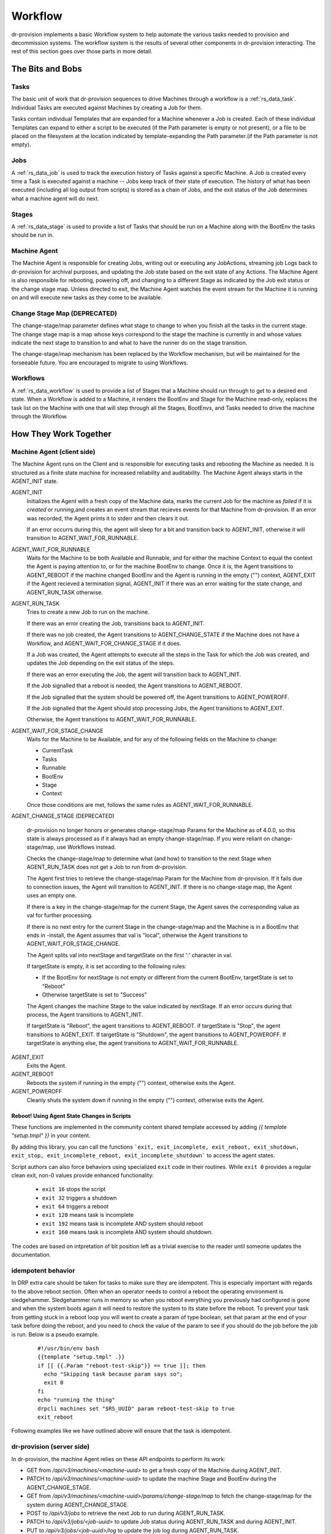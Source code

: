 .. Copyright (c) 2017 RackN Inc.
.. Licensed under the Apache License, Version 2.0 (the "License");
.. Digital Rebar Provision documentation under Digital Rebar master license
.. index::
  pair: Digital Rebar Provision; Workflow

.. _rs_workflow:

Workflow
========

dr-provision implements a basic Workflow system to help automate the
various tasks needed to provision and decommission systems.  The
workflow system is the results of several other components in
dr-provision interacting.  The rest of this section goes over those
parts in more detail.


The Bits and Bobs
^^^^^^^^^^^^^^^^^

.. _rs_workflow_tasks:

Tasks
-----

The basic unit of work that dr-provision sequences to drive Machines
through a workflow is a :ref:`rs_data_task`.  Individual Tasks are
executed against Machines by creating a Job for them.

Tasks contain individual Templates that are expanded for a Machine
whenever a Job is created.  Each of these individual Templates can
expand to either a script to be executed (if the Path parameter is
empty or not present), or a file to be placed on the filesystem at the
location indicated by template-expanding the Path parameter.(if the
Path parameter is not empty).

.. _rs_workflow_jobs:

Jobs
----

A :ref:`rs_data_job` is used to track the execution history of Tasks
against a specific Machine.  A Job is created every time a Task is
executed against a machine -- Jobs keep track of their state of
execution.  The history of what has been executed (including all log
output from scripts) is stored as a chain of Jobs, and the exit status
of the Job determines what a machine agent will do next.

.. _rs_workflow_stages:

Stages
------

A :ref:`rs_data_stage` is used to provide a list of Tasks that should
be run on a Machine along with the BootEnv the tasks should be run in.

.. _rs_workflow_mc_agent:

Machine Agent
-------------

The Machine Agent is responsible for creating Jobs, writing out or
executing any JobActions, streaming job Logs back to dr-provision for
archival purposes, and updating the Job state based on the exit state
of any Actions.  The Machine Agent is also responsible for rebooting,
powering off, and changing to a different Stage as indicated by the
Job exit status or the change stage map.  Unless directed to exit, the
Machine Agent watches the event stream for the Machine it is running
on and will execute new tasks as they come to be available.

Change Stage Map (DEPRECATED)
-----------------------------

The change-stage/map parameter defines what stage to change to when
you finish all the tasks in the current stage.  The change stage map
is a map whose keys correspond to the stage the machine is currently
in and whose values indicate the next stage to transition to and what
to have the runner do on the stage transition.

The change-stage/map mechanism has been replaced by the Workflow
mechanism, but will be maintained for the forseeable future.  You are
encouraged to migrate to using Workflows.

.. _rs_workflows:

Workflows
---------

A :ref:`rs_data_workflow` is used to provide a list of Stages that a
Machine should run through to get to a desired end state.  When a
Workflow is added to a Machine, it renders the BootEnv and Stage for
the Machine read-only, replaces the task list on the Machine with one
that will step through all the Stages, BootEnvs, and Tasks needed to
drive the machine through the Workflow.

How They Work Together
^^^^^^^^^^^^^^^^^^^^^^

.. _rs_workflow_agent:

Machine Agent (client side)
---------------------------

The Machine Agent runs on the Client and is responsible for executing
tasks and rebooting the Machine as needed. It is structured as a
finite state machine for increased reliability and auditability.  The
Machine Agent always starts in the AGENT_INIT state.


AGENT_INIT
  Initializes the Agent with a fresh copy of the Machine
  data, marks the current Job for the machine as `failed` if it is
  `created` or `running`,and creates an event stream that recieves
  events for that Machine from dr-provision.  If an error was recorded,
  the Agent prints it to stderr and then clears it out.

  If an error occurrs during this, the agent will sleep for a bit and
  transition back to AGENT_INIT, otherwise it will transition to
  AGENT_WAIT_FOR_RUNNABLE.

AGENT_WAIT_FOR_RUNNABLE
  Waits for the Machine to be both Available and Runnable, and for
  either the machine Context to equal the context the Agent is paying
  attention to, or for the machine BootEnv to change.
  Once it is, the Agent transitions to AGENT_REBOOT if the machine
  changed BootEnv and the Agent is running in the empty ("")
  context, AGENT_EXIT if the Agent recieved a termination signal,
  AGENT_INIT if there was an error waiting for the
  state change, and AGENT_RUN_TASK otherwise.

AGENT_RUN_TASK
  Tries to create a new Job to run on the machine.

  If there was an error creating the Job, transitions back to
  AGENT_INIT.

  If there was no job created, the Agent transitions to
  AGENT_CHANGE_STATE if the Machine does not have a Workflow, and
  AGENT_WAIT_FOR_CHANGE_STAGE if it does.

  If a Job was created, the Agent attempts to execute all the steps in
  the Task for which the Job was created, and updates the Job
  depending on the exit status of the steps.

  If there was an error executing the Job, the agent will transition
  back to AGENT_INIT.

  If the Job signalled that a reboot is needed, the Agent transitions
  to AGENT_REBOOT.

  If the Job signalled that the system should be powered off, the
  Agent transitions to AGENT_POWEROFF.

  If the Job signalled that the Agent should stop processing Jobs, the
  Agent transitions to AGENT_EXIT.

  Otherwise, the Agent transitions to AGENT_WAIT_FOR_RUNNABLE.

AGENT_WAIT_FOR_STAGE_CHANGE
  Waits for the Machine to be Available,
  and for any of the following fields on the Machine to change:

  - CurrentTask
  - Tasks
  - Runnable
  - BootEnv
  - Stage
  - Context

  Once those conditions are met, follows the same rules as
  AGENT_WAIT_FOR_RUNNABLE.

AGENT_CHANGE_STAGE (DEPRECATED)

  dr-provision no longer honors or generates change-stage/map
  Params for the Machine as of 4.0.0, so this state is always processed
  as if it always had an empty change-stage/map.  If you were reliant on
  change-stage/map, use Workflows instead.

  Checks the change-stage/map to determine what
  (and how) to transition to the next Stage when AGENT_RUN_TASK does
  not get a Job to run from dr-provision.

  The Agent first tries to retrieve the change-stage/map Param for the
  Machine from dr-provision.  If it fails due to connection issues,
  the Agent will transition to AGENT_INIT.  If there is no
  change-stage map, the Agent uses an empty one.

  If there is a key in the change-stage/map for the current Stage, the
  Agent saves the corresponding value as val for further processing.

  If there is no next entry for the current Stage in the
  change-stage/map and the Machine is in a BootEnv that ends in
  -install, the Agent assumes that val is "local", otherwise the Agent
  transitions to AGENT_WAIT_FOR_STAGE_CHANGE.

  The Agent splits val into nextStage and targetState on the first ':'
  character in val.

  If targetState is empty, it is set according to the following rules:

  - If the BootEnv for nextStage is not empty or different from the
    current BootEnv, targetState is set to "Reboot"

  - Otherwise targetState is set to "Success"

  The Agent changes the machine Stage to the value indicated by
  nextStage.  If an error occurs during that process, the Agent
  transitions to AGENT_INIT.

  If targetState is "Reboot", the agent transitions to AGENT_REBOOT.
  if targetState is "Stop", the agent transitions to AGENT_EXIT.
  If targetState is "Shutdown", the agent transitions to AGENT_POWEROFF.
  If targetState is anything else, the agent transitions to AGENT_WAIT_FOR_RUNNABLE.

AGENT_EXIT
  Exits the Agent.

AGENT_REBOOT
  Reboots the system if running in the empty ("") context, otherwise
  exits the Agent.

AGENT_POWEROFF
  Cleanly shuts the system down if running in the empty ("") context,
  otherwise exits the Agent.

.. _rs_workflow_reboot:

Reboot! Using Agent State Changes in Scripts
~~~~~~~~~~~~~~~~~~~~~~~~~~~~~~~~~~~~~~~~~~~~~

These functions are implemented in the community content shared
template accessed by adding `{{ template "setup.tmpl" }}` in your
content.

By adding this library, you can call the functions ```exit,
exit_incomplete, exit_reboot, exit_shutdown, exit_stop,
exit_incomplete_reboot, exit_incomplete_shutdown``` to access the
agent states.

Script authors can also force behaviors using specialized ``exit``
code in their routines. While ``exit 0`` provides a regular clean
exit, non-0 values provide enhanced functionality:

  * ``exit 16`` stops the script
  * ``exit 32`` triggers a shutdown
  * ``exit 64`` triggers a reboot
  * ``exit 128`` means task is incomplete
  * ``exit 192`` means task is incomplete AND system should reboot
  * ``exit 160`` means task is incomplete AND system should shutdown.

The codes are based on intpretation of bit position left as a trivial
exercise to the reader until someone updates the documentation.

.. _rs_workflow_idempotent:

idempotent behavior
-------------------

In DRP extra care should be taken for tasks to make sure they are idempotent.
This is especially important with regards to the above reboot section. Often
when an operator needs to control a reboot the operating environment is
sledgehammer. Sledgehammer runs in memory so when you reboot everything you
previously had configured is gone and when the system boots again it will need
to restore the system to its state before the reboot. To prevent your task
from getting stuck in a reboot loop you will want to create a param of type
boolean, set that param at the end of your task before doing the reboot, and
you need to check the value of the param to see if you should do the job before
the job is run. Below is a pseudo example.

  ::

      #!/usr/bin/env bash
      {{template "setup.tmpl" .}}
      if [[ {{.Param "reboot-test-skip"}} == true ]]; then
        echo "Skipping task because param says so";
        exit 0
      fi
      echo "running the thing"
      drpcli machines set "$RS_UUID" param reboot-test-skip to true
      exit_reboot


Following examples like we have outlined above will ensure that the task is idempotent.

.. _rs_workflow_server:

dr-provision (server side)
--------------------------

In dr-provision, the machine Agent relies on these API endpoints to perform its work:

- GET from `/api/v3/machines/<machine-uuid>` to get a fresh copy of
  the Machine during AGENT_INIT.

- PATCH to `/api/v3/machines/<machine-uuid>` to update the machine
  Stage and BootEnv during the AGENT_CHANGE_STAGE.

- GET from `/api/v3/machines/<machine-uuid>/params/change-stage/map`
  to fetch the change-stage/map for the system during
  AGENT_CHANGE_STAGE.

- POST to `/api/v3/jobs` to retrieve the next Job to run during
  AGENT_RUN_TASK.

- PATCH to `/api/v3/jobs/<job-uuid>` to update Job status during
  AGENT_RUN_TASK and during AGENT_INIT.

- PUT to `/api/v3/jobs/<job-uuid>/log` to update the job log during
  AGENT_RUN_TASK.

- UPGRADE to `/api/v3/ws` to create the EventStream websocket that
  recieves Events for the Machine from dr-provision.  Each Event
  contains a copy of the Machine state at the point in time that the
  event was created.

.. _rs_workflow_next job:

Retrieving the next Job
~~~~~~~~~~~~~~~~~~~~~~~

Out of all those endpoints, the one that does the most work is the
`POST /api/v3/jobs` endpoint, which is responsible for figuring out
what (if any) is the next Job that should be provided to the Machine
Agent.  It encapsulates the following logic:

#. dr-provision recieves an incoming POST on `/api/v3/jobs` that
   contains a Job with the Machine and Context fields filled out.

   If the Machine does not exist, the endpoint returns an
   Unprocessable Entity HTTP status code.

   If the Machine is not Runnable and Available, the endpoint returns
   a Conflict status code.

   If the Machine has no more runnable Tasks (as indicated by
   CurrentTask being greater than or equal to the length of the
   Machine Tasks list), or the current Context on the Machine is not
   equal to the Context of the new Job, the endpoint returns a No
   Content status code, indicating to the Machine Agent that there are
   no more tasks to run.

#. dr-provision retrieves the CurrentJob for the Machine.  If the
   Machine does not have a CurrentJob, we create a fake one in the
   Failed state and use that as CurrentJob for the rest of this
   process.

#. dr-provision tentatively sets `nextTask` to CurrentTask + 1.

#. If the CurrentTask is set to -1 or points to a `stage:` or
   `bootenv:` entry in the machine Task list, we mark the CurrentTask
   as `failed` if it is not already `failed` or `created`.

#. If CurrentTask is set to -1, we update it to 0 and set `nextTask` to 0.

#. If CurrentTask points to a `stage:`, `context:` or a `bootenv:` entry in the
   Tasks list, we roll forward on the Tasks list until we get to an entry that
   does not contain a `stage:`, `context:`, or `bootenv:` entry, gathering machine
   changes as we go.  If the changes we gather result in any changes to the Machine
   object, we generate a new Job encapsualting all the changes we gathered, set it
   to the `finished` state, save the gathered machine changes and the job, and skip
   to the final step in this list.

#. Depending on the State of the CurrentJob, we take one of the following actions:

   - "incomplete": This indicates that CurrentJob did not fail, but it
     also did not finish.  dr-provision returns CurrentJob unchanged,
     along with the Accepted status code.

   - "finished": This indicates that the CurrentJob finished without
     error, and dr-provision should create a new Job for the next Task in the
     Tasks list.  dr-provision sets CurrentTask to `nextTask`.

   - "failed": This indicates that the CurrentJob failed.  Since
     updating a Job to the `failed` state automatically makes the
     Machine not Runnable, something else has intervened to make the
     machine Runnable again. dr-provision will create a new Job for
     the current Task in the Tasks list.

#. dr-provision creates a new Job for the Task in the Tasks list
   pointed to by CurrentTask in the `created` state. The Machine
   CurrentJob is updated with the UUID of the new Job.  The new Job
   and the Machine are saved.

#. If the the Entry in the Tasks list pointed to by CurrentTask starts
   with `action:`, then the rest of the entry is interpreted as either
   a `plugin:action_name` or as a `action_name`.  dr-provision will
   try to invoke the requested `action_name` on the machine
   (optionally using the specified `plugin`).  If the plugin
   invocation succeeds, the results of the invocation are saved in the
   log, the Job is set to `finished`, and returned along with the
   Created HTTP status code.  If the plugin invocation fails for any
   reason, the reason it failed is saved in the log along with any
   diagnostic output from the plugin, the job is set to `failed`, and
   nothing is returned along with the NoContent status code.

#. If the new Job is in the `created` state, it is returned along with
   Created HTTP status code, otherwise nothing is returned along with
   the NoContent status code.

.. _rs_workflow_changing:

Changing the Workflow on a Machine
~~~~~~~~~~~~~~~~~~~~~~~~~~~~~~~~~~

Changing a Workflow on the Machine has the following effects:

- The Stages in the Workflow are expanded to create a new Tasks list.
  Each Stage gets expanded into a List as follows:

  - `stage:<stageName>`
  - `bootenv:<bootEnvName>` if the Stage specifies a non-empty BootEnv.
  - The Tasks list in the Stage

  The Tasks list on the Machine are replaced with the results of the
  above expansion.

- The CurrentTask index is set directly to -1.

- The Stage and BootEnv fields become read-only from the API.
  Instead, they will change in accordance with any `stage:` and
  `bootenv:` elements in the Task list resulting from expanding the
  Stages in the Workflow.  Any Stage changes that happen during
  processing a Workflow do not affect the Tasks list or the
  CurrentTask index.

- The Context field on the Machine is set to the value of the BaseContext
  Meta field on the Machine, or the empty string if that Meta field
  does not exist on the Machine.

.. _rs_workflow_removing:

Removing a Workflow from a Machine
~~~~~~~~~~~~~~~~~~~~~~~~~~~~~~~~~~

To remove a workflow from a Machine, set the Workflow field to the
empty string.  The Stage field on the Machine is set to `none`, the
Tasks list is emptied, the CurrentTask index is set back to -1, and
the Context field on the Machine is set to the value of the
BaseContext Meta field on the Machine, or the empty string if that
Meta field does not exist on the Machine.

Changing the Stage on a Machine
~~~~~~~~~~~~~~~~~~~~~~~~~~~~~~~

Changing a Stage on a Machine has the folowing effects when done via
the API and the Machine does not have a Workflow:

- The Tasks list on the Machine is replaced by the Tasks list on the
  Stage.

- If the BootEnv field on the Stage is not empty, it replaces the
  BootEnv on the Machine.

- The CurrentTask index is set to -1

- If the Machine has a different BootEnv now, it is marked as not Runnable.

- The Context field on the Machine is set to the value of the BaseContext
  Meta field on the Machine, or the empty string if that Meta field
  does not exist on the Machine.

Resetting the CurrentTask index to -1
~~~~~~~~~~~~~~~~~~~~~~~~~~~~~~~~~~~~~

If the Machine does not have a Workflow, the CurrentTask index is
simply set to -1.  Otherwise. it is set to the most recent entry that
would not occur in a different BootEnv from the machine's current
BootEnv.  In both cases, the Context field on the Machine is reset
appropriately for the Task position.
